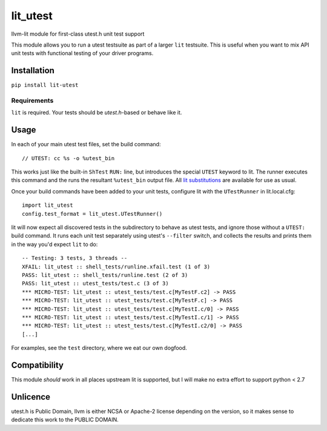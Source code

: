 lit_utest
=========

llvm-lit module for first-class utest.h unit test support

This module allows you to run a utest testsuite as part of a larger ``lit``
testsuite. This is useful when you want to mix API unit tests with functional
testing of your driver programs.

Installation
------------
``pip install lit-utest``

Requirements
^^^^^^^^^^^^
``lit`` is required. Your tests should be `utest.h`-based or behave like it.

Usage
-----
In each of your main utest test files, set the build command::

   // UTEST: cc %s -o %utest_bin

This works just like the built-in ``ShTest`` ``RUN:`` line, but introduces the
special ``UTEST`` keyword to lit.
The runner executes this command and the runs the resultant ``%utest_bin``
output file.
All `lit substitutions`_ are available for use as usual.

Once your build commands have been added to your unit tests, configure lit with
the ``UTestRunner`` in lit.local.cfg::

   import lit_utest
   config.test_format = lit_utest.UTestRunner()


lit will now expect all discovered tests in the subdirectory to behave as utest
tests, and ignore those without a ``UTEST:`` build command. It runs each unit
test separately using utest's ``--filter`` switch, and collects the results and
prints them in the way you'd expect ``lit`` to do::

   -- Testing: 3 tests, 3 threads --
   XFAIL: lit_utest :: shell_tests/runline.xfail.test (1 of 3)
   PASS: lit_utest :: shell_tests/runline.test (2 of 3)
   PASS: lit_utest :: utest_tests/test.c (3 of 3)
   *** MICRO-TEST: lit_utest :: utest_tests/test.c[MyTestF.c2] -> PASS
   *** MICRO-TEST: lit_utest :: utest_tests/test.c[MyTestF.c] -> PASS
   *** MICRO-TEST: lit_utest :: utest_tests/test.c[MyTestI.c/0] -> PASS
   *** MICRO-TEST: lit_utest :: utest_tests/test.c[MyTestI.c/1] -> PASS
   *** MICRO-TEST: lit_utest :: utest_tests/test.c[MyTestI.c2/0] -> PASS
   [...]

For examples, see the ``test`` directory, where we eat our own dogfood.


Compatibility
-------------
This module *should* work in all places upstream lit is supported, but I will
make no extra effort to support python < 2.7

Unlicence
---------
utest.h is Public Domain, llvm is either NCSA or Apache-2 license depending on
the version, so it makes sense to dedicate this work to the PUBLIC DOMAIN.

.. _lit substitutions: https://www.llvm.org/docs/CommandGuide/lit.html#pre-defined-substitutions
